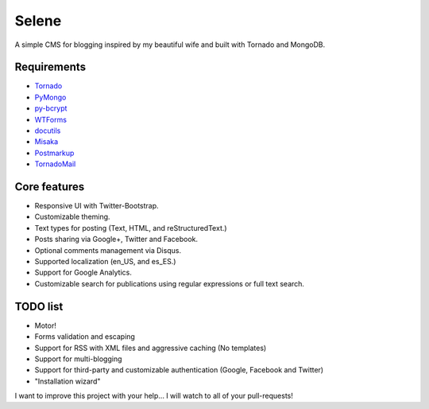 Selene
======

A simple CMS for blogging inspired by my beautiful wife and built with Tornado
and MongoDB.

Requirements
------------

* `Tornado`_
* `PyMongo`_
* `py-bcrypt`_
* `WTForms`_
* `docutils`_
* `Misaka`_
* `Postmarkup`_
* `TornadoMail`_

Core features
-------------

* Responsive UI with Twitter-Bootstrap.
* Customizable theming.
* Text types for posting (Text, HTML, and reStructuredText.)
* Posts sharing via Google+, Twitter and Facebook.
* Optional comments management via Disqus.
* Supported localization (en_US, and es_ES.)
* Support for Google Analytics.
* Customizable search for publications using regular expressions or full text
  search.

TODO list
---------

* Motor!
* Forms validation and escaping
* Support for RSS with XML files and aggressive caching (No templates)
* Support for multi-blogging
* Support for third-party and customizable authentication (Google, Facebook
  and Twitter)
* "Installation wizard"

I want to improve this project with your help... I will watch to all of your
pull-requests!

.. _Tornado: http://www.tornadoweb.org/
.. _PyMongo: http://api.mongodb.org/python/current/
.. _py-bcrypt: https://code.google.com/p/py-bcrypt/
.. _docutils: http://sourceforge.net/projects/docutils/
.. _Misaka: https://github.com/FSX/misaka
.. _Postmarkup: https://code.google.com/p/postmarkup/
.. _WTForms: http://wtforms.simplecodes.com/
.. _TornadoMail: https://github.com/equeny/tornadomail
